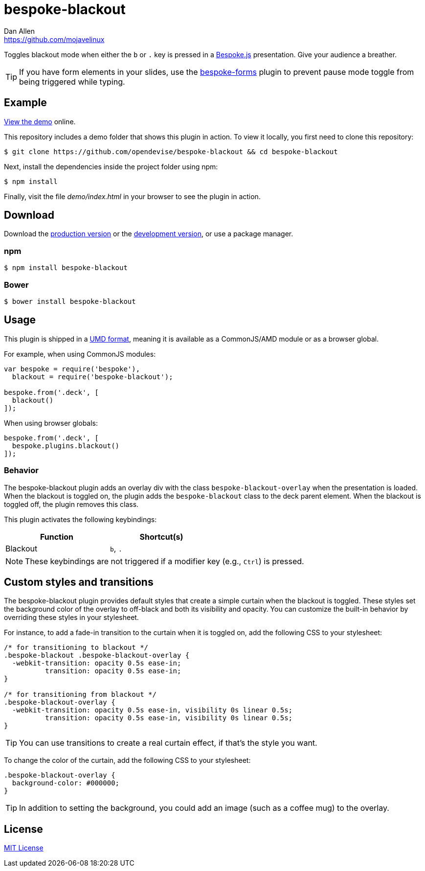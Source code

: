 = bespoke-blackout
Dan Allen <https://github.com/mojavelinux>
// Settings:
:idprefix:
:idseparator: -
:experimental:
ifdef::env-github[:badges:]
// Variables:
:release-version: v1.0.1
// URIs:
:uri-raw-file-base: https://raw.githubusercontent.com/opendevise/bespoke-blackout/{release-version}

ifdef::badges[]
image:https://img.shields.io/npm/v/bespoke-blackout.svg[npm package, link=https://www.npmjs.com/package/bespoke-blackout]
image:https://img.shields.io/travis/opendevise/bespoke-blackout/master.svg[Build Status (Travis CI), link=https://travis-ci.org/opendevise/bespoke-blackout]
endif::[]

Toggles blackout mode when either the kbd:[b] or kbd:[.] key is pressed in a http://markdalgleish.com/projects/bespoke.js[Bespoke.js] presentation.
Give your audience a breather.

TIP: If you have form elements in your slides, use the https://github.com/markdalgleish/bespoke-forms[bespoke-forms] plugin to prevent pause mode toggle from being triggered while typing.

== Example

http://opendevise.github.io/bespoke-blackout[View the demo] online.

This repository includes a demo folder that shows this plugin in action.
To view it locally, you first need to clone this repository:

 $ git clone https://github.com/opendevise/bespoke-blackout && cd bespoke-blackout

Next, install the dependencies inside the project folder using npm:

 $ npm install

Finally, visit the file [path]_demo/index.html_ in your browser to see the plugin in action.

== Download

Download the {uri-raw-file-base}/dist/bespoke-blackout.min.js[production version] or the {uri-raw-file-base}/dist/bespoke-blackout.js[development version], or use a package manager.

=== npm

 $ npm install bespoke-blackout

=== Bower

 $ bower install bespoke-blackout

== Usage

This plugin is shipped in a https://github.com/umdjs/umd[UMD format], meaning it is available as a CommonJS/AMD module or as a browser global.

For example, when using CommonJS modules:

```js
var bespoke = require('bespoke'),
  blackout = require('bespoke-blackout');

bespoke.from('.deck', [
  blackout()
]);
```

When using browser globals:

```js
bespoke.from('.deck', [
  bespoke.plugins.blackout()
]);
```

=== Behavior

The bespoke-blackout plugin adds an overlay div with the class `bespoke-blackout-overlay` when the presentation is loaded.
When the blackout is toggled on, the plugin adds the `bespoke-blackout` class to the deck parent element.
When the blackout is toggled off, the plugin removes this class.

This plugin activates the following keybindings:

[width=50%]
|===
|Function |Shortcut(s)

|Blackout
|kbd:[b], kbd:[.]
|===

NOTE: These keybindings are not triggered if a modifier key (e.g., kbd:[Ctrl]) is pressed.

== Custom styles and transitions

The bespoke-blackout plugin provides default styles that create a simple curtain when the blackout is toggled.
These styles set the background color of the overlay to off-black and both its visibility and opacity.
You can customize the built-in behavior by overriding these styles in your stylesheet.

For instance, to add a fade-in transition to the curtain when it is toggled on, add the following CSS to your stylesheet:

```css
/* for transitioning to blackout */
.bespoke-blackout .bespoke-blackout-overlay {
  -webkit-transition: opacity 0.5s ease-in;
          transition: opacity 0.5s ease-in;
}

/* for transitioning from blackout */
.bespoke-blackout-overlay {
  -webkit-transition: opacity 0.5s ease-in, visibility 0s linear 0.5s;
          transition: opacity 0.5s ease-in, visibility 0s linear 0.5s;
}
```

TIP: You can use transitions to create a real curtain effect, if that's the style you want.

To change the color of the curtain, add the following CSS to your stylesheet:

```css
.bespoke-blackout-overlay {
  background-color: #000000;
}
```

TIP: In addition to setting the background, you could add an image (such as a coffee mug) to the overlay.

== License

http://en.wikipedia.org/wiki/MIT_License[MIT License]
